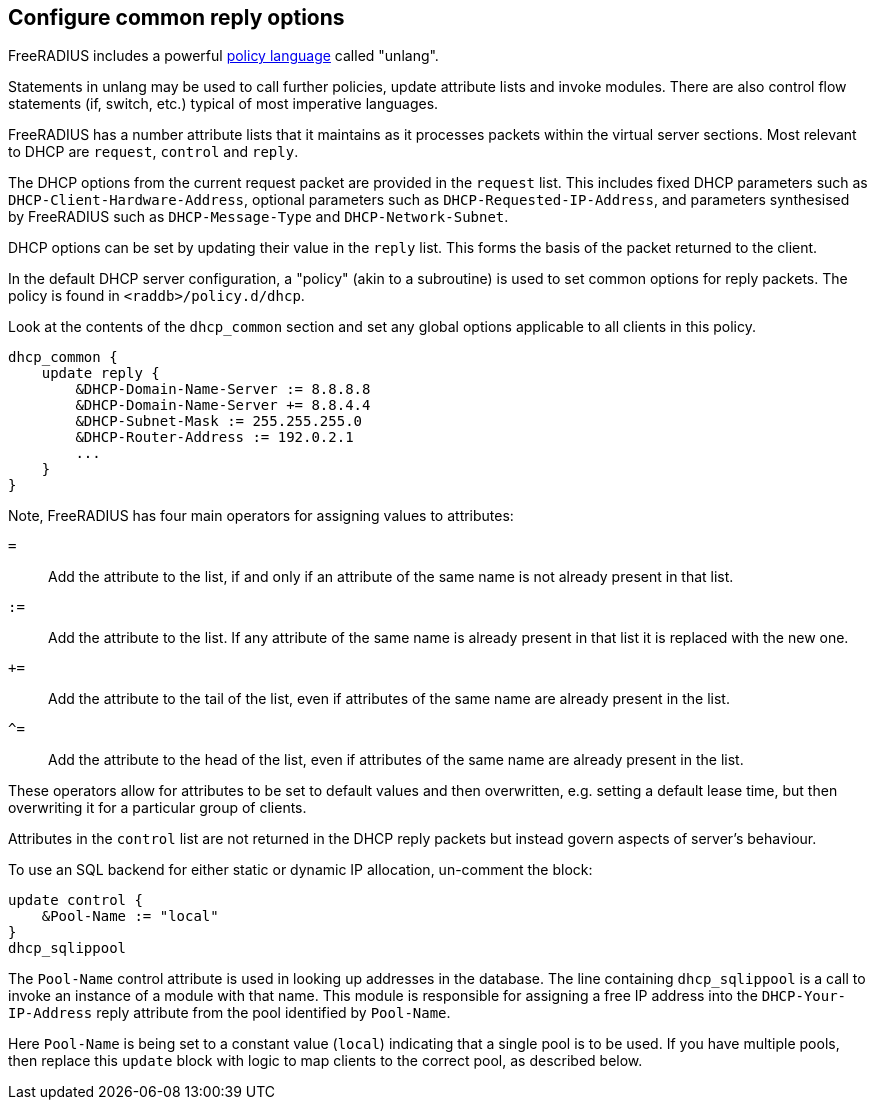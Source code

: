 == Configure common reply options

FreeRADIUS includes a powerful xref:index.adoc[policy language] called
"unlang".

Statements in unlang may be used to call further policies, update attribute
lists and invoke modules. There are also control flow statements (if,
switch, etc.) typical of most imperative languages.

FreeRADIUS has a number attribute lists that it maintains as it processes
packets within the virtual server sections.  Most relevant to DHCP are
`request`, `control` and `reply`.

The DHCP options from the current request packet are provided in the
`request` list.  This includes fixed DHCP parameters such as
`DHCP-Client-Hardware-Address`, optional parameters such as
`DHCP-Requested-IP-Address`, and parameters synthesised by FreeRADIUS such as
`DHCP-Message-Type` and `DHCP-Network-Subnet`.

DHCP options can be set by updating their value in the `reply` list.  This
forms the basis of the packet returned to the client.

In the default DHCP server configuration, a "policy" (akin to a subroutine) is
used to set common options for reply packets.  The policy is found in
`<raddb>/policy.d/dhcp`.

Look at the contents of the `dhcp_common` section and set any global options
applicable to all clients in this policy.

[source,unlang]
----
dhcp_common {
    update reply {
        &DHCP-Domain-Name-Server := 8.8.8.8
        &DHCP-Domain-Name-Server += 8.8.4.4
        &DHCP-Subnet-Mask := 255.255.255.0
        &DHCP-Router-Address := 192.0.2.1
        ...
    }
}
----

Note, FreeRADIUS has four main operators for assigning values to attributes:

`=`:: Add the attribute to the list, if and only if an attribute of the same
  name is not already present in that list.
`:=`:: Add the attribute to the list.  If any attribute of the same name is
  already present in that list it is replaced with the new one.
`+=`:: Add the attribute to the tail of the list, even if attributes of the
  same name are already present in the list.
`^=`:: Add the attribute to the head of the list, even if attributes of the
  same name are already present in the list.

These operators allow for attributes to be set to default values and then
overwritten, e.g. setting a default lease time, but then overwriting it for
a particular group of clients.

Attributes in the `control` list are not returned in the DHCP reply packets
but instead govern aspects of server's behaviour.

To use an SQL backend for either static or dynamic IP allocation, un-comment
the block:

[source,unlang]
----
update control {
    &Pool-Name := "local"
}
dhcp_sqlippool
----

The `Pool-Name` control attribute is used in looking up addresses in the
database.  The line containing `dhcp_sqlippool` is a call to invoke an
instance of a module with that name. This module is responsible for assigning a
free IP address into the `DHCP-Your-IP-Address` reply attribute from the pool
identified by `Pool-Name`.

Here `Pool-Name` is being set to a constant value (`local`) indicating
that a single pool is to be used. If you have multiple pools, then replace this
`update` block with logic to map clients to the correct pool, as described below.
